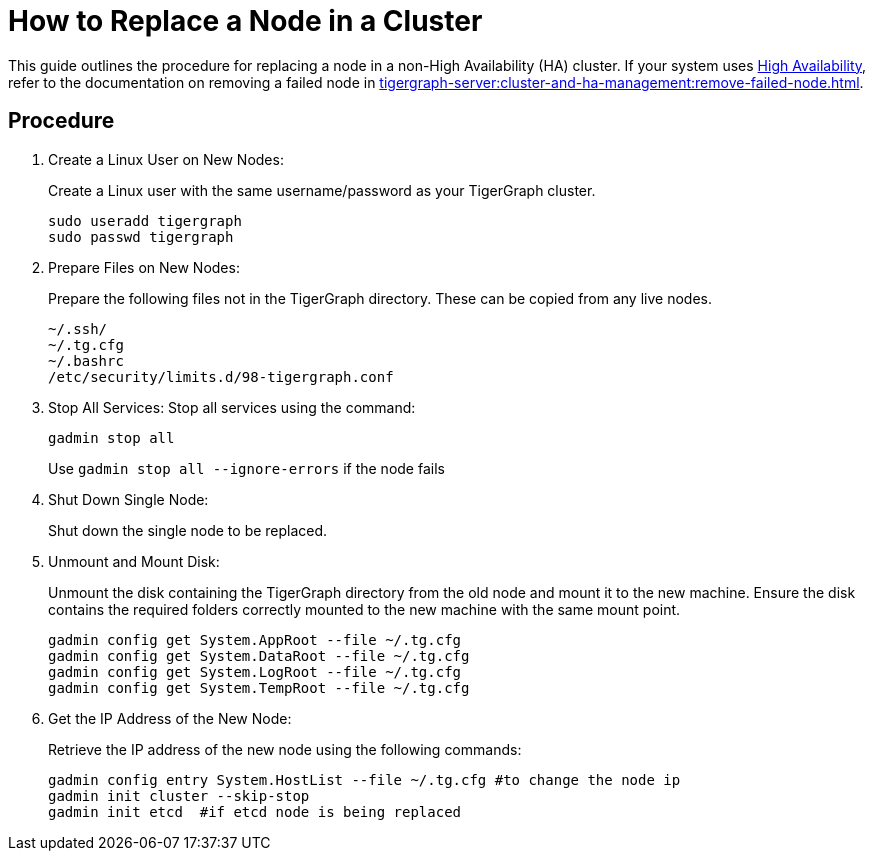 = How to Replace a Node in a Cluster
:description: This page describes the procedure to replace a node in a non-ha cluster.

//welcome and introduction
This guide outlines the procedure for replacing a node in a non-High Availability (HA) cluster. If your system uses xref:ha-overview.adoc[High Availability], refer to the documentation on removing a failed node in xref:tigergraph-server:cluster-and-ha-management:remove-failed-node.adoc[].

== Procedure
//steps
. Create a Linux User on New Nodes:
+
Create a Linux user with the same username/password as your TigerGraph cluster.
+
[console, gsql]
----
sudo useradd tigergraph
sudo passwd tigergraph
----
+
. Prepare Files on New Nodes:
+
Prepare the following files not in the TigerGraph directory. These can be copied from any live nodes.
+
[console, gsql]
----
~/.ssh/
~/.tg.cfg
~/.bashrc
/etc/security/limits.d/98-tigergraph.conf
----
. Stop All Services:
Stop all services using the command:
+
[console, gsql]
----
gadmin stop all
----
Use `gadmin stop all --ignore-errors` if the node fails
. Shut Down Single Node:
+
Shut down the single node to be replaced.
. Unmount and Mount Disk:
+
Unmount the disk containing the TigerGraph directory from the old node and mount it to the new machine. Ensure the disk contains the required folders correctly mounted to the new machine with the same mount point.
+
[console, gsql]
----
gadmin config get System.AppRoot --file ~/.tg.cfg
gadmin config get System.DataRoot --file ~/.tg.cfg
gadmin config get System.LogRoot --file ~/.tg.cfg
gadmin config get System.TempRoot --file ~/.tg.cfg
----
. Get the IP Address of the New Node:
+
Retrieve the IP address of the new node using the following commands:
+
[console, gsql]
----
gadmin config entry System.HostList --file ~/.tg.cfg #to change the node ip
gadmin init cluster --skip-stop
gadmin init etcd  #if etcd node is being replaced
----
